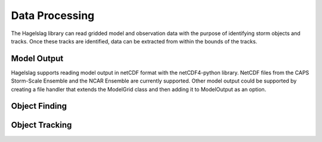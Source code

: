 .. title:: Data Processing

.. data_processing:

Data Processing
===============
The Hagelslag library can read gridded model and observation data with the purpose of identifying storm objects and
tracks. Once these tracks are identified, data can be extracted from within the bounds of the tracks.

Model Output
------------
Hagelslag supports reading model output in netCDF format with the netCDF4-python library. NetCDF files from the
CAPS Storm-Scale Ensemble and the NCAR Ensemble are currently supported. Other model output could be supported by
creating a file handler that extends the ModelGrid class and then adding it to ModelOutput as an option.

Object Finding
--------------
.. codeblock:: python
    from hagelslag.processing import EnhancedWatershed
    ew = EnhancedWatershed(min, step, max, area_threshold, delta)

Object Tracking
---------------
